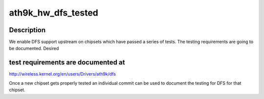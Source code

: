 .. -*- coding: utf-8; mode: rst -*-
.. src-file: drivers/net/wireless/ath/ath9k/hw.c

.. _`ath9k_hw_dfs_tested`:

ath9k_hw_dfs_tested
===================

.. c:function:: bool ath9k_hw_dfs_tested(struct ath_hw *ah)

    checks if DFS has been tested with used chipset

    :param struct ath_hw \*ah:
        the atheros hardware data structure

.. _`ath9k_hw_dfs_tested.description`:

Description
-----------

We enable DFS support upstream on chipsets which have passed a series
of tests. The testing requirements are going to be documented. Desired

.. _`ath9k_hw_dfs_tested.test-requirements-are-documented-at`:

test requirements are documented at
-----------------------------------


http://wireless.kernel.org/en/users/Drivers/ath9k/dfs

Once a new chipset gets properly tested an individual commit can be used
to document the testing for DFS for that chipset.

.. This file was automatic generated / don't edit.

